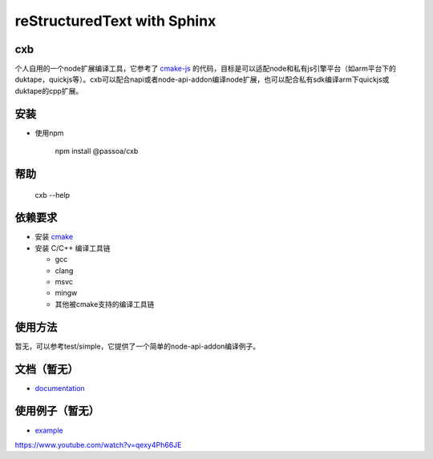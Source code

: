 ============================
reStructuredText with Sphinx
============================
.. class:: no-web no-pdf

    |npm| |build| |test| |coverage| |vulnerabilities|

.. |npm| image:: https://img.shields.io/npm/v/@passoa/cxb
    :target: https://www.npmjs.com/package/@passoa/cxb
    :alt: npm
.. |build| image:: https://img.shields.io/azure-devops/build/passoa/cxb/33
    :target: https://dev.azure.com/passoa/cxb/_build/latest?definitionId=33
    :alt: Azure DevOps tests
.. |test| image:: https://img.shields.io/azure-devops/tests/passoa/cxb/33
    :target: https://dev.azure.com/passoa/cxb/_build/latest?definitionId=33
    :alt: Azure DevOps tests
.. |coverage| image:: https://img.shields.io/azure-devops/coverage/passoa/cxb/33   
    :target: https://dev.azure.com/passoa/cxb/_build/latest?definitionId=33
    :alt: Azure DevOps tests
.. |vulnerabilities| image:: https://img.shields.io/snyk/vulnerabilities/npm/@passoa/cxb
    :alt: Snyk Vulnerabilities for npm scoped package

-----------------
cxb
-----------------

个人自用的一个node扩展编译工具，它参考了 `cmake-js <https://github.com/cmake-js/cmake-js>`_ 的代码，目标是可以适配node和私有js引擎平台（如arm平台下的duktape，quickjs等）。cxb可以配合napi或者node-api-addon编译node扩展，也可以配合私有sdk编译arm下quickjs或duktape的cpp扩展。

-----------------
安装
-----------------


* 使用npm

     npm install @passoa/cxb

-----------------
帮助
-----------------

    cxb --help

-----------------
依赖要求
-----------------

* 安装 `cmake <http://www.cmake.org/download/>`_
* 安装 C/C++ 编译工具链

  - gcc
  - clang
  - msvc
  - mingw
  - 其他被cmake支持的编译工具链

-----------------
使用方法
-----------------

暂无，可以参考test/simple，它提供了一个简单的node-api-addon编译例子。

---------------------
文档（暂无）
---------------------

* `documentation <http://cxb.readTheDocs.org/>`_

-----
使用例子（暂无）
-----

* `example <https://github.com/pass0a/cxbtest>`_
https://www.youtube.com/watch?v=qexy4Ph66JE